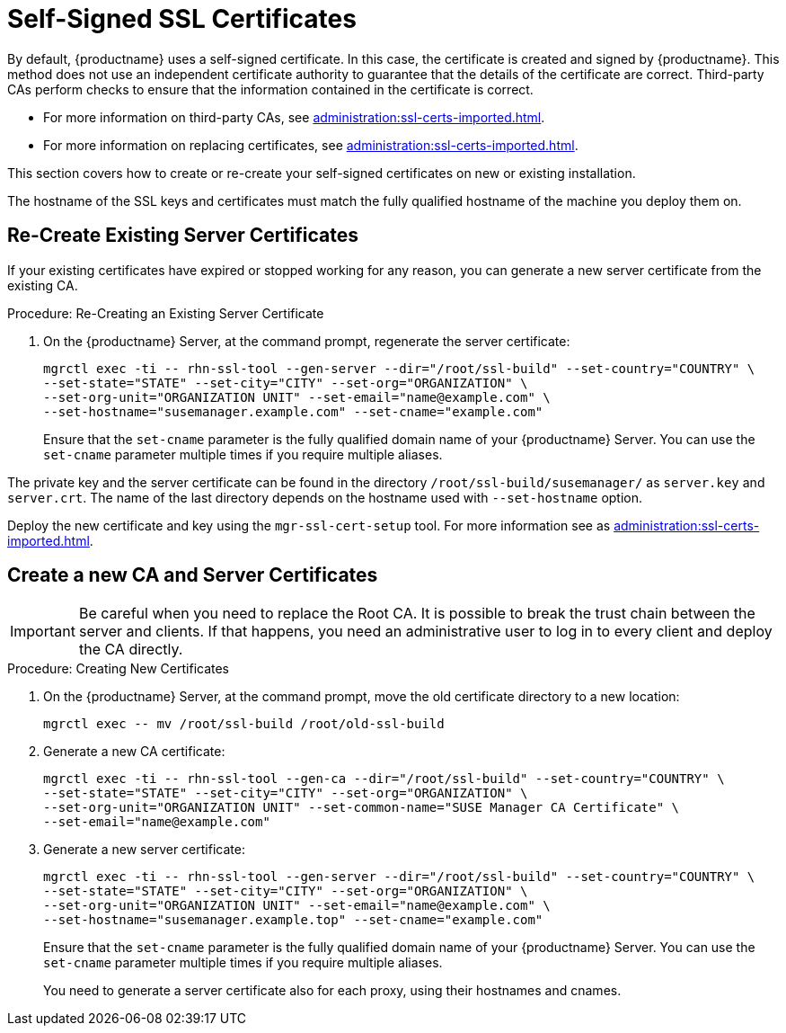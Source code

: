 [[ssl-certs-selfsigned]]
= Self-Signed SSL Certificates

By default, {productname} uses a self-signed certificate.
In this case, the certificate is created and signed by {productname}.
This method does not use an independent certificate authority to guarantee that the details of the certificate are correct.
Third-party CAs perform checks to ensure that the information contained in the certificate is correct.

* For more information on third-party CAs, see xref:administration:ssl-certs-imported.adoc[].
* For more information on replacing certificates, see xref:administration:ssl-certs-imported.adoc#ssl-certs-import-replace[].

This section covers how to create or re-create your self-signed certificates on new or existing installation.

The hostname of the SSL keys and certificates must match the fully qualified hostname of the machine you deploy them on.


== Re-Create Existing Server Certificates

If your existing certificates have expired or stopped working for any reason, you can generate a new server certificate from the existing CA.

.Procedure: Re-Creating an Existing Server Certificate

. On the {productname} Server, at the command prompt, regenerate the server certificate:
+
----
mgrctl exec -ti -- rhn-ssl-tool --gen-server --dir="/root/ssl-build" --set-country="COUNTRY" \
--set-state="STATE" --set-city="CITY" --set-org="ORGANIZATION" \
--set-org-unit="ORGANIZATION UNIT" --set-email="name@example.com" \
--set-hostname="susemanager.example.com" --set-cname="example.com"
----
Ensure that the [systemitem]``set-cname`` parameter is the fully qualified domain name of your {productname} Server.
You can use the [systemitem]``set-cname`` parameter multiple times if you require multiple aliases.

The private key and the server certificate can be found in the directory `/root/ssl-build/susemanager/` as `server.key` and `server.crt`.
The name of the last directory depends on the hostname used with `--set-hostname` option.

Deploy the new certificate and key using the [command]``mgr-ssl-cert-setup`` tool.
For more information see as xref:administration:ssl-certs-imported.adoc#ssl-certs-import-replace[].


[[ssl-certs-selfsigned-create-replace]]
== Create a new CA and Server Certificates

[IMPORTANT]
====
Be careful when you need to replace the Root CA.
It is possible to break the trust chain between the server and clients.
If that happens, you need an administrative user to log in to every client and deploy the CA directly.
====


.Procedure: Creating New Certificates

. On the {productname} Server, at the command prompt, move the old certificate directory to a new location:
+
----
mgrctl exec -- mv /root/ssl-build /root/old-ssl-build
----
. Generate a new CA certificate:
+
----
mgrctl exec -ti -- rhn-ssl-tool --gen-ca --dir="/root/ssl-build" --set-country="COUNTRY" \
--set-state="STATE" --set-city="CITY" --set-org="ORGANIZATION" \
--set-org-unit="ORGANIZATION UNIT" --set-common-name="SUSE Manager CA Certificate" \
--set-email="name@example.com"
----
. Generate a new server certificate:
+
----
mgrctl exec -ti -- rhn-ssl-tool --gen-server --dir="/root/ssl-build" --set-country="COUNTRY" \
--set-state="STATE" --set-city="CITY" --set-org="ORGANIZATION" \
--set-org-unit="ORGANIZATION UNIT" --set-email="name@example.com" \
--set-hostname="susemanager.example.top" --set-cname="example.com"
----
Ensure that the [systemitem]``set-cname`` parameter is the fully qualified domain name of your {productname} Server.
You can use the [systemitem]``set-cname`` parameter multiple times if you require multiple aliases.
+
You need to generate a server certificate also for each proxy, using their hostnames and cnames.


